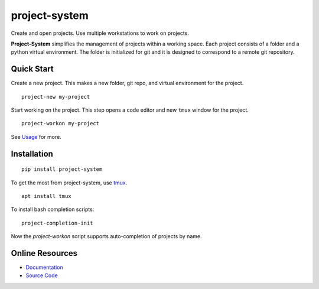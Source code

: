 project-system
==============

Create and open projects.
Use multiple workstations to work on projects.

.. image:: https://img.shields.io/github/stars/iandennismiller/project-system.svg?style=social&label=GitHub
    :target: https://github.com/iandennismiller/project-system

.. image:: https://img.shields.io/pypi/v/project-system.svg
    :target: https://pypi.python.org/pypi/project-system

.. image:: https://readthedocs.org/projects/project-system/badge/?version=latest
    :target: http://project-system.readthedocs.io/en/latest/?badge=latest
    :alt: Documentation Status

.. image:: https://travis-ci.org/iandennismiller/project-system.svg?branch=master
    :target: https://travis-ci.org/iandennismiller/project-system

**Project-System** simplifies the management of projects within a working space.
Each project consists of a folder and a python virtual environment.
The folder is initialized for git and it is designed to correspond to a remote git repository.

Quick Start
-----------

Create a new project.
This makes a new folder, git repo, and virtual environment for the project.

::

    project-new my-project

Start working on the project.
This step opens a code editor and new ``tmux`` window for the project.

::

    project-workon my-project

See `Usage <https://project-system.readthedocs.io/en/latest/usage.html>`_ for more.

Installation
------------

::

    pip install project-system

To get the most from project-system, use `tmux <https://github.com/tmux/tmux/wiki>`_.

::

    apt install tmux

To install bash completion scripts:

::

    project-completion-init

Now the `project-workon` script supports auto-completion of projects by name.

Online Resources
----------------

- `Documentation <https://project-system.readthedocs.io>`_
- `Source Code <https://github.com/iandennismiller/project-system>`_
